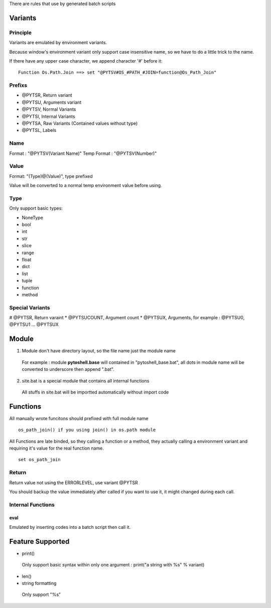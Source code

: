 
There are rules that use by generated batch scripts

Variants
=====================

Principle
---------------------
Variants are emulated by environment variants.

Because window's environment variant only support case insensitive name, so we have to do a little trick to the name.

If there have any upper case character, we append character '#' before it:

::

 Function Os.Path.Join ==> set "@PYTSV#OS_#PATH_#JOIN=function@Os_Path_Join"

Prefixs
---------------------

* @PYTSR, Return variant
* @PYTSU, Arguments variant
* @PYTSV, Normal Variants
* @PYTSI, Internal Variants
* @PYTSA, Raw Variants (Contained values without type)
* @PYTSL, Labels

Name
---------------------
Format : "@PYTSV(Variant Name)"
Temp Format : "@PYTSV(Number)"

Value
---------------------
Format: "(Type)@(Value)", type prefixed

Value will be converted to a normal temp environment value before using.

Type
---------------------
Only support basic types:

* NoneType
* bool
* int
* str
* slice
* range
* float
* dict
* list
* tuple
* function
* method

Special Variants
---------------------

# @PYTSR, Return varaint
* @PYTSUCOUNT, Argument count
* @PYTSUX, Arguments, for example : @PYTSU0, @PYTSU1 ... @PYTSUX

Module
=====================

1. Module don't have directory layout, so the file name just the module name

 For example : module **pytoshell.base** will contained in "pytoshell_base.bat", all dots in module name will be converted to underscore then append ".bat".

2. site.bat is a special module that contains all internal functions

 All stuffs in site.bat will be importted automatically without import code

Functions
=====================

All manually wrote funcitons should prefixed with full module name

::

 os_path_join() if you using join() in os.path module

All Functions are late binded, so they calling a function or a method, they actually calling a environment variant and requiring it's value for the real function name.

::

 set os_path_join

Return
---------------------

Return value not using the ERRORLEVEL, use variant @PYTSR

You should backup the value immediately after called if you want to use it, it might changed during each call.

Internal Functions
---------------------

eval
`````````````````````
Emulated by inserting codes into a batch script then call it.

Feature Supported
=====================

* print()

 Only support basic syntax within only one argument : print("a string with %s" % variant)

* len()

* string formatting

 Only support "%s"

